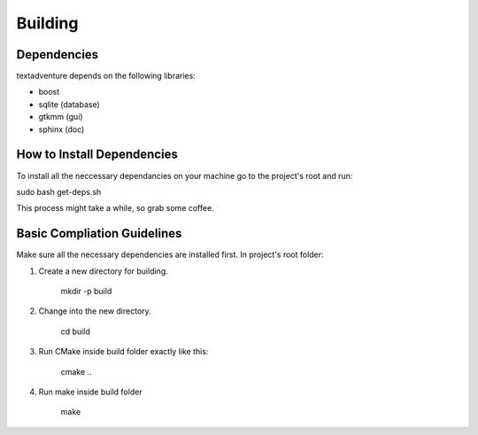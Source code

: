 =========
Building
=========

Dependencies
==============================================

textadventure depends on the following libraries:

* boost
* sqlite (database)
* gtkmm  (gui)
* sphinx (doc)

How to Install Dependencies
==============================================

To install all the neccessary dependancies on your machine go to the project's root and run:

sudo bash get-deps.sh

This process might take a while, so grab some coffee.


Basic Compliation Guidelines
==============================================

Make sure all the necessary dependencies are installed first.
In project's root folder: 

1. Create a new directory for building.

    mkdir -p build

2. Change into the new directory.

    cd build

3. Run CMake inside build folder exactly like this:

    cmake ..

4. Run make inside build folder

    make


